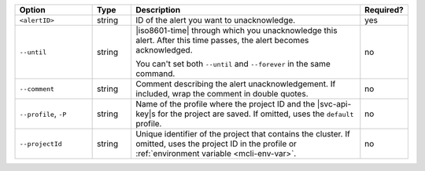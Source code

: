 .. list-table::
   :header-rows: 1
   :widths: 20 10 60 10

   * - Option
     - Type
     - Description
     - Required?

   * - ``<alertID>``
     - string
     - ID of the alert you want to unacknowledge.
     - yes

   * - ``--until``
     - string
     - |iso8601-time| through which you unacknowledge this alert. After
       this time passes, the alert becomes acknowledged.

       You can't set both ``--until`` and ``--forever`` in the same
       command.
     - no

   * - ``--comment``
     - string
     - Comment describing the alert unacknowledgement. If included,
       wrap the comment in double quotes.
     - no

   * - ``--profile``, ``-P``
     - string
     - Name of the profile where the project ID and the |svc-api-key|\s
       for the project are saved. If omitted, uses the ``default``
       profile.

       .. seealso::

          To learn more about creating a profile, see
          :ref:`mcli-configure`.
     - no

   * - ``--projectId``
     - string
     - Unique identifier of the project that contains the cluster. If
       omitted, uses the project ID in the profile or
       :ref:`environment variable <mcli-env-var>`.
     - no
